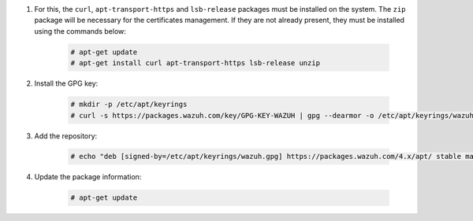 .. Copyright (C) 2022 Wazuh, Inc.

#. For this, the ``curl``, ``apt-transport-https`` and ``lsb-release`` packages must be installed on the system. The ``zip`` package will be necessary for the certificates management. If they are not already present, they must be installed using the commands below:

    .. code-block:: console

      # apt-get update
      # apt-get install curl apt-transport-https lsb-release unzip

#. Install the GPG key:

    .. code-block:: console

      # mkdir -p /etc/apt/keyrings
      # curl -s https://packages.wazuh.com/key/GPG-KEY-WAZUH | gpg --dearmor -o /etc/apt/keyrings/wazuh.gpg


#. Add the repository:

    .. code-block:: console

      # echo "deb [signed-by=/etc/apt/keyrings/wazuh.gpg] https://packages.wazuh.com/4.x/apt/ stable main" | tee -a /etc/apt/sources.list.d/wazuh.list

#. Update the package information:

    .. code-block:: console

      # apt-get update

.. End of include file

